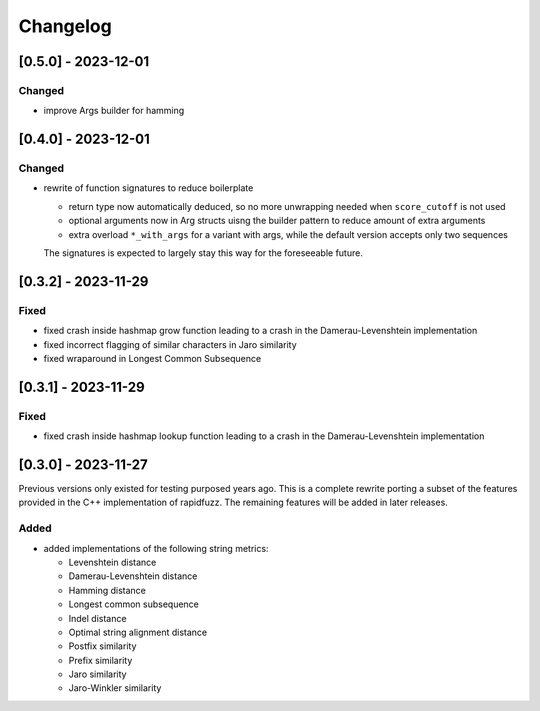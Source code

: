 Changelog
---------

[0.5.0] - 2023-12-01
^^^^^^^^^^^^^^^^^^^^
Changed
~~~~~~~
* improve Args builder for hamming


[0.4.0] - 2023-12-01
^^^^^^^^^^^^^^^^^^^^
Changed
~~~~~~~
* rewrite of function signatures to reduce boilerplate

  * return type now automatically deduced, so no more unwrapping needed
    when ``score_cutoff`` is not used
  * optional arguments now in Arg structs uisng the builder pattern to reduce amount
    of extra arguments
  * extra overload ``*_with_args`` for a variant with args, while the default version accepts
    only two sequences

  The signatures is expected to largely stay this way for the foreseeable future.

[0.3.2] - 2023-11-29
^^^^^^^^^^^^^^^^^^^^
Fixed
~~~~~
* fixed crash inside hashmap grow function leading to a crash in the
  Damerau-Levenshtein implementation
* fixed incorrect flagging of similar characters in Jaro similarity
* fixed wraparound in Longest Common Subsequence

[0.3.1] - 2023-11-29
^^^^^^^^^^^^^^^^^^^^
Fixed
~~~~~
* fixed crash inside hashmap lookup function leading to a crash in the
  Damerau-Levenshtein implementation

[0.3.0] - 2023-11-27
^^^^^^^^^^^^^^^^^^^^
Previous versions only existed for testing purposed years ago. This is a complete
rewrite porting a subset of the features provided in the C++ implementation of
rapidfuzz. The remaining features will be added in later releases.

Added
~~~~~
* added implementations of the following string metrics:

  * Levenshtein distance
  * Damerau-Levenshtein distance
  * Hamming distance
  * Longest common subsequence
  * Indel distance
  * Optimal string alignment distance
  * Postfix similarity
  * Prefix similarity
  * Jaro similarity
  * Jaro-Winkler similarity

